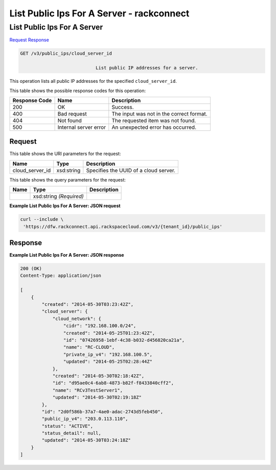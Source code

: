 
.. THIS OUTPUT IS GENERATED FROM THE WADL. DO NOT EDIT.

=============================================================================
List Public Ips For A Server -  rackconnect
=============================================================================

List Public Ips For A Server
~~~~~~~~~~~~~~~~~~~~~~~~~

`Request <get-list-public-ips-for-a-server-v3-public-ips-cloud-server-id.html#request>`__
`Response <get-list-public-ips-for-a-server-v3-public-ips-cloud-server-id.html#response>`__

.. code::

    GET /v3/public_ips/cloud_server_id

				List public IP addresses for a server. 

This operation 				lists all 				public IP addresses 				for the specified ``cloud_server_id``.



This table shows the possible response codes for this operation:


+--------------------------+-------------------------+-------------------------+
|Response Code             |Name                     |Description              |
+==========================+=========================+=========================+
|200                       |OK                       |Success.                 |
+--------------------------+-------------------------+-------------------------+
|400                       |Bad request              |The input was not in the |
|                          |                         |correct format.          |
+--------------------------+-------------------------+-------------------------+
|404                       |Not found                |The requested item was   |
|                          |                         |not found.               |
+--------------------------+-------------------------+-------------------------+
|500                       |Internal server error    |An unexpected error has  |
|                          |                         |occurred.                |
+--------------------------+-------------------------+-------------------------+


Request
^^^^^^^^^^^^^^^^^

This table shows the URI parameters for the request:

+--------------------------+-------------------------+-------------------------+
|Name                      |Type                     |Description              |
+==========================+=========================+=========================+
|cloud_server_id           |xsd:string               |Specifies the UUID of a  |
|                          |                         |cloud server.            |
+--------------------------+-------------------------+-------------------------+



This table shows the query parameters for the request:

+--------------------------+-------------------------+-------------------------+
|Name                      |Type                     |Description              |
+==========================+=========================+=========================+
|                          |xsd:string *(Required)*  |                         |
+--------------------------+-------------------------+-------------------------+







**Example List Public Ips For A Server: JSON request**


.. code::

    curl --include \
     'https://dfw.rackconnect.api.rackspacecloud.com/v3/{tenant_id}/public_ips'


Response
^^^^^^^^^^^^^^^^^^





**Example List Public Ips For A Server: JSON response**


.. code::

    200 (OK)
    Content-Type: application/json
    
    [
        {
            "created": "2014-05-30T03:23:42Z",
            "cloud_server": {
                "cloud_network": {
                    "cidr": "192.168.100.0/24",
                    "created": "2014-05-25T01:23:42Z",
                    "id": "07426958-1ebf-4c38-b032-d456820ca21a",
                    "name": "RC-CLOUD",
                    "private_ip_v4": "192.168.100.5",
                    "updated": "2014-05-25T02:28:44Z"
                },
                "created": "2014-05-30T02:18:42Z",
                "id": "d95ae0c4-6ab8-4873-b82f-f8433840cff2",
                "name": "RCv3TestServer1",
                "updated": "2014-05-30T02:19:18Z"
            },
            "id": "2d0f586b-37a7-4ae0-adac-2743d5feb450",
            "public_ip_v4": "203.0.113.110",
            "status": "ACTIVE",
            "status_detail": null,
            "updated": "2014-05-30T03:24:18Z"
        }
    ]

